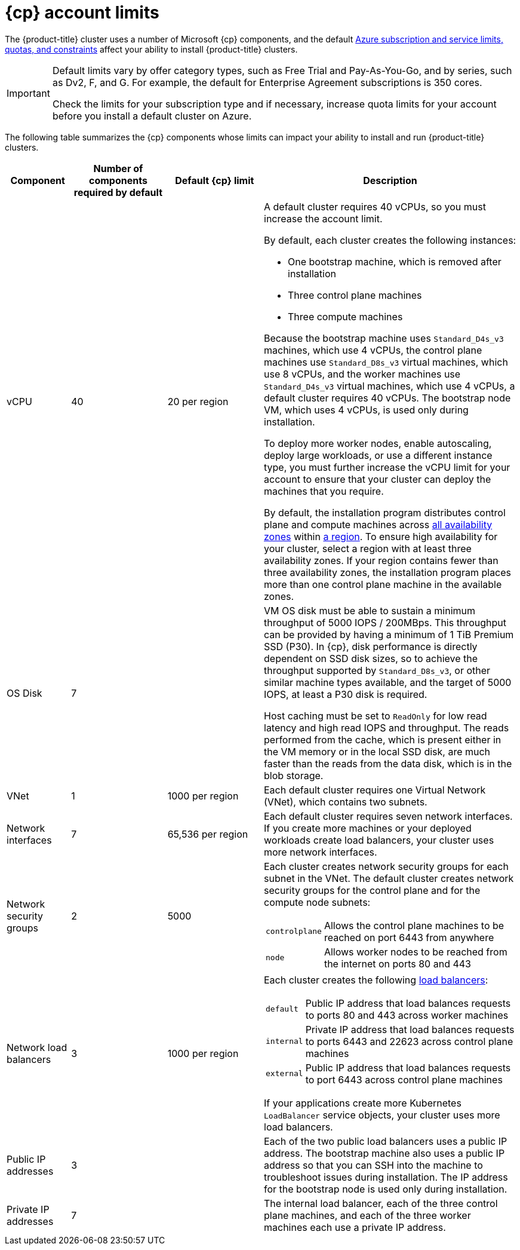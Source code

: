 // Module included in the following assemblies:
//
// * installing/installing_azure/installing-azure-account.adoc
// * installing/installing_azure/installing-azure-user-infra.adoc
// * installing/installing_azure_stack_hub/installing-azure-stack-hub-user-infra.adoc
// * installing/installing_azure_stack_hub/installing-azure-stack-hub-account.adoc

ifeval::["{context}" == "installing-azure-stack-hub-user-infra"]
:ash:
:cp: Azure Stack Hub
:upi:
endif::[]
ifeval::["{context}" == "installing-azure-stack-hub-account"]
:ash:
:upi:
:cp: Azure Stack Hub
endif::[]
ifeval::["{context}" == "installing-azure-user-infra"]
:cp: Azure
:upi:
endif::[]
ifeval::["{context}" == "installing-azure-account"]
:cp: Azure
endif::[]

[id="installation-azure-limits_{context}"]
= {cp} account limits

ifndef::ash[]
The {product-title} cluster uses a number of Microsoft {cp} components, and the default link:https://docs.microsoft.com/en-us/azure/azure-subscription-service-limits[Azure subscription and service limits, quotas, and constraints] affect your ability to install {product-title} clusters.

[IMPORTANT]
====
Default limits vary by offer category types, such as Free Trial and Pay-As-You-Go, and by series, such as Dv2, F, and G. For example, the default for Enterprise Agreement subscriptions is 350 cores.

Check the limits for your subscription type and if necessary, increase quota limits for your account before you install a default
cluster on Azure.
====
endif::ash[]
ifdef::ash[]
The {product-title} cluster uses a number of Microsoft Azure Stack Hub components, and the default link:https://docs.microsoft.com/en-us/azure-stack/operator/azure-stack-quota-types?view=azs-2102[Quota types in Azure Stack Hub] affect your ability to install {product-title} clusters.
endif::ash[]

The following table summarizes the {cp} components whose limits can impact your
ability to install and run {product-title} clusters.

ifndef::ash[]
[cols="2a,3a,3a,8a",options="header"]
|===
|Component |Number of components required by default| Default {cp} limit |Description
endif::ash[]
ifdef::ash[]
[cols="2a,3a,8a",options="header"]
|===
|Component |Number of components required by default |Description
endif::ash[]

|vCPU
ifndef::ash[]
|40
|20 per region
|A default cluster requires 40 vCPUs, so you must increase the account limit.

By default, each cluster creates the following instances:

* One bootstrap machine, which is removed after installation
* Three control plane machines
* Three compute machines

Because the bootstrap machine uses `Standard_D4s_v3` machines, which use 4 vCPUs,
the control plane machines use `Standard_D8s_v3` virtual
machines, which use 8 vCPUs, and the worker machines use `Standard_D4s_v3`
virtual machines, which use 4 vCPUs, a default cluster requires 40 vCPUs.
The bootstrap node VM, which uses 4 vCPUs, is used only during installation.
endif::ash[]
ifdef::ash[]
|56
|A default cluster requires 56 vCPUs, so you must increase the account limit.

By default, each cluster creates the following instances:

* One bootstrap machine, which is removed after installation
* Three control plane machines
* Three compute machines

Because the bootstrap, control plane, and worker machines use `Standard_DS4_v2` virtual machines, which use 8 vCPUs, a default cluster requires 56 vCPUs. The bootstrap node VM is used only during installation.
endif::ash[]

To deploy more worker nodes, enable autoscaling, deploy large workloads, or use
a different instance type, you must further increase the vCPU limit for your
account to ensure that your cluster can deploy the machines that you require.

ifndef::ash[]
By default, the installation program distributes control plane and compute machines across
link:https://azure.microsoft.com/en-us/global-infrastructure/availability-zones/[all availability zones]
within
link:https://azure.microsoft.com/en-us/global-infrastructure/regions[a region].
To ensure high availability for your cluster, select a region with at least
three availability zones. If your region contains fewer than three availability
zones, the installation program places more than one control plane machine in the
available zones.
endif::ash[]

|OS Disk
|7
ifndef::ash[]
|
endif::ash[]
|VM OS disk must be able to sustain a minimum throughput of 5000 IOPS / 200MBps. This throughput can be provided by having a minimum of 1 TiB Premium SSD (P30). In {cp}, disk performance is directly dependent on SSD disk sizes, so to achieve the throughput supported by
ifndef::ash[`Standard_D8s_v3`,]
ifdef::ash[`Standard_DS4_v2`,]
or other similar machine types available, and the target of 5000 IOPS, at least a P30 disk is required.

Host caching must be set to `ReadOnly` for low read latency and high read IOPS and throughput. The reads performed from the cache, which is present either in the VM memory or in the local SSD disk, are much faster than the reads from the data disk, which is in the blob storage.

|VNet
| 1
ifndef::ash[]
| 1000 per region
endif::ash[]
| Each default cluster requires one Virtual Network (VNet), which contains two
subnets.

|Network interfaces
|7
ifndef::ash[]
|65,536 per region
endif::ash[]
|Each default cluster requires seven network interfaces. If you create more
machines or your deployed workloads create load balancers, your cluster uses
more network interfaces.

|Network security groups
|2
ifndef::ash[]
|5000
endif::ash[]
| Each cluster creates network security groups for each subnet in the VNet.
The default cluster creates network
security groups for the control plane and for the compute node subnets:

[horizontal]
 `controlplane`:: Allows the control plane machines to be reached on port 6443
 from anywhere
`node`:: Allows worker nodes to be reached from the internet on ports 80 and 443

|Network load balancers
| 3
ifndef::ash[]
| 1000 per region
endif::ash[]
|Each cluster creates the following
link:https://docs.microsoft.com/en-us/azure/load-balancer/load-balancer-overview[load balancers]:

[horizontal]
`default`:: Public IP address that load balances requests to ports 80 and 443 across worker machines
`internal`:: Private IP address that load balances requests to ports 6443 and 22623 across control plane machines
`external`:: Public IP address that load balances requests to port 6443 across control plane machines

If your applications create more Kubernetes `LoadBalancer` service objects,
your cluster uses more load balancers.

|Public IP addresses
ifndef::ash[]
|3
|
|Each of the two public load balancers uses a public IP address. The bootstrap
machine also uses a public IP address so that you can SSH into the
machine to troubleshoot issues during installation. The IP address for the
bootstrap node is used only during installation.
endif::ash[]
ifdef::ash[]
|2
|The public load balancer uses a public IP address. The bootstrap
machine also uses a public IP address so that you can SSH into the
machine to troubleshoot issues during installation. The IP address for the
bootstrap node is used only during installation.
endif::ash[]

|Private IP addresses
|7
ifndef::ash[]
|
endif::ash[]
|The internal load balancer, each of the three control plane machines, and each
of the three worker machines each use a private IP address.
|===

ifeval::["{context}" == "installing-azure-stack-hub-user-infra"]
:!ash:
:!cp: Azure Stack Hub
:!upi:
endif::[]
ifeval::["{context}" == "installing-azure-stack-hub-account"]
:!ash:
:!cp: Azure Stack Hub
:!upi:
endif::[]
ifeval::["{context}" == "installing-azure-user-infra"]
:!cp: Azure
:!upi:
endif::[]
ifeval::["{context}" == "installing-azure-account"]
:!cp: Azure
endif::[]
